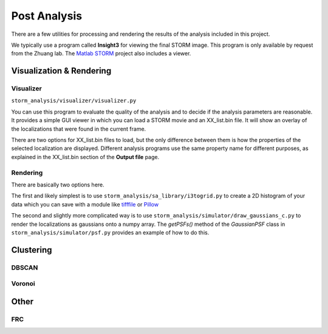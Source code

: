 Post Analysis
=============

There are a few utilities for processing and rendering the results of
the analysis included in this project.

We typically use a program called **Insight3** for viewing the final STORM
image. This program is only available by request from the Zhuang lab.
The `Matlab STORM <https://github.com/ZhuangLab/matlab-storm>`_ project
also includes a viewer.

Visualization & Rendering
-------------------------

Visualizer
~~~~~~~~~~

``storm_analysis/visualizer/visualizer.py``

You can use this program to evaluate the quality of the analysis and
to decide if the analysis parameters are reasonable. It provides a
simple GUI viewer in which you can load a STORM movie and an
XX_list.bin file. It will show an overlay of the localizations that
were found in the current frame.

There are two options for XX_list.bin files to load, but the only
difference between them is how the properties of the selected
localization are displayed. Different analysis programs use
the same property name for different purposes, as explained
in the XX_list.bin section of the **Output file** page.

Rendering
~~~~~~~~~

There are basically two options here.

The first and likely simplest is to use
``storm_analysis/sa_library/i3togrid.py`` to create a 2D histogram
of your data which you can save with a module like
`tifffile <https://pypi.python.org/pypi/tifffile>`_ or
`Pillow <https://pypi.python.org/pypi/Pillow/>`_

The second and slightly more complicated way is to use
``storm_analysis/simulator/draw_gaussians_c.py`` to render the
localizations as gaussians onto a numpy array. The *getPSFs()*
method of the *GaussianPSF* class in ``storm_analysis/simulator/psf.py``
provides an example of how to do this.

Clustering
----------

DBSCAN
~~~~~~

Voronoi
~~~~~~~

Other
-----

FRC
~~~

